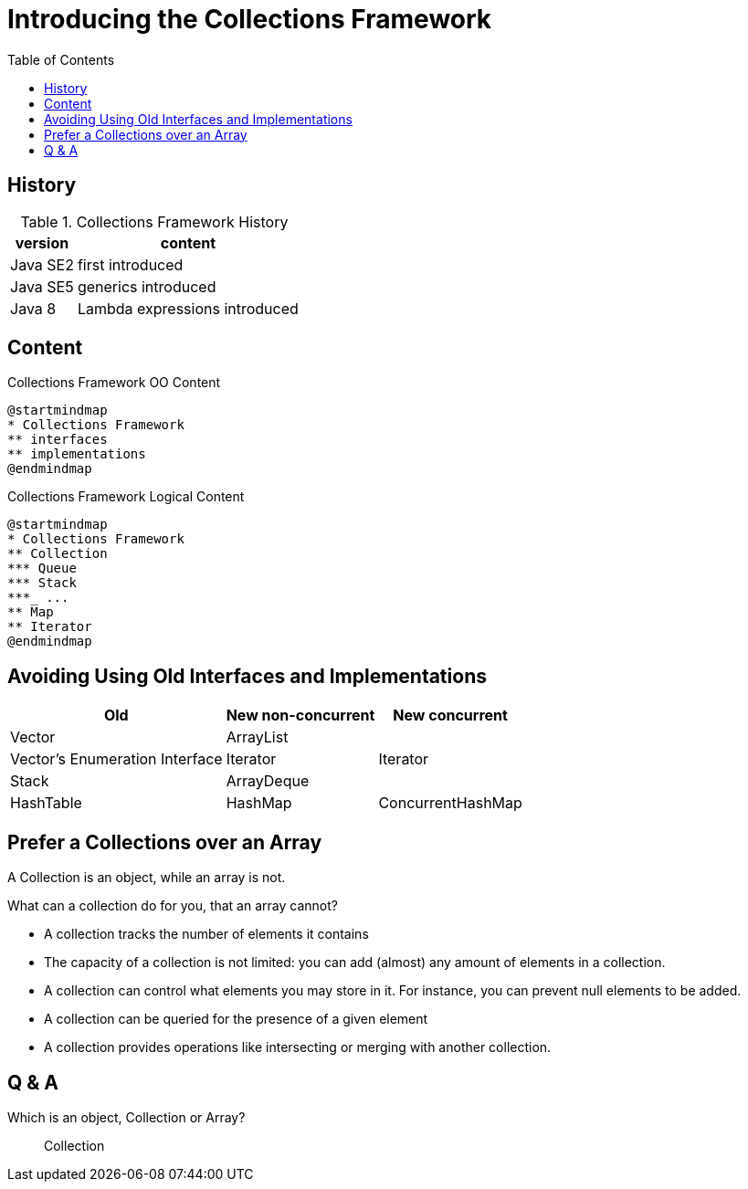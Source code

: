 = Introducing the Collections Framework
:toc:

== History
.Collections Framework History
[%header%autowidth]
|===
|version | content
|Java SE2 | first introduced
|Java SE5 | generics introduced
|Java 8 |Lambda expressions introduced
|===

== Content
.Collections Framework OO Content
[plantuml, CollectionsOoContent]
----
@startmindmap
* Collections Framework
** interfaces
** implementations
@endmindmap
----
.Collections Framework Logical Content
[plantuml, CollectionsLogicalContent]
----
@startmindmap
* Collections Framework
** Collection
*** Queue
*** Stack
***_ ...
** Map
** Iterator
@endmindmap
----
== Avoiding Using Old Interfaces and Implementations

[%header%autowidth]
|===
|Old |New non-concurrent | New concurrent
|Vector |ArrayList |
|Vector's Enumeration Interface |Iterator |Iterator
|Stack |ArrayDeque |
|HashTable |HashMap |ConcurrentHashMap
|===

== Prefer a Collections over an Array
A Collection is an object, while an array is not.

What can a collection do for you, that an array cannot?

* A collection tracks the number of elements it contains
* The capacity of a collection is not limited: you can add (almost) any amount of elements in a collection.
* A collection can control what elements you may store in it. For instance, you can prevent null elements to be added.
* A collection can be queried for the presence of a given element
* A collection provides operations like intersecting or merging with another collection.


== Q & A
Which is an object, Collection or Array?::
Collection
